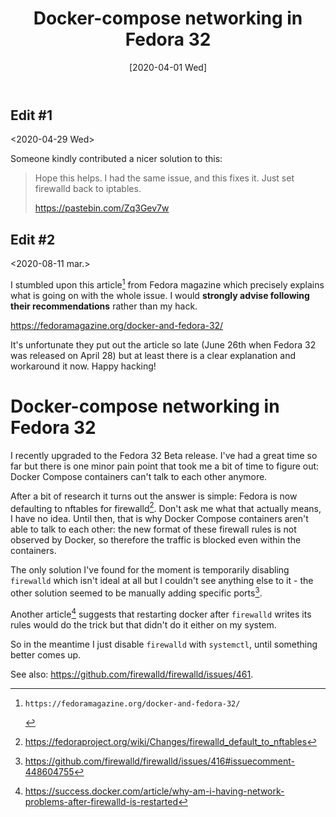 #+TITLE: Docker-compose networking in Fedora 32
#+DATE: [2020-04-01 Wed]

** Edit #1
<2020-04-29 Wed>

Someone kindly contributed a nicer solution to this:

#+BEGIN_QUOTE
Hope this helps. I had the same issue, and this fixes it. Just set
firewalld back to iptables.

https://pastebin.com/Zq3Gev7w
#+END_QUOTE

** Edit #2
<2020-08-11 mar.>

I stumbled upon this article[fn:4] from Fedora magazine which precisely
explains what is going on with the whole issue. I would **strongly
advise following their recommendations** rather than my hack.

https://fedoramagazine.org/docker-and-fedora-32/

It's unfortunate they put out the article so late (June 26th when
Fedora 32 was released on April 28) but at least there is a clear
explanation and workaround it now. Happy hacking!

[fn:4]: https://fedoramagazine.org/docker-and-fedora-32/

* Docker-compose networking in Fedora 32
  :PROPERTIES:
  :EXPORT_DATE: <2020-04-01 Wed>
  :END:

I recently upgraded to the Fedora 32 Beta release. I've had a great
time so far but there is one minor pain point that took me a bit of
time to figure out: Docker Compose containers can't talk to each other
anymore.

After a bit of research it turns out the answer is simple: Fedora is
now defaulting to nftables for firewalld[fn:1]. Don't ask me what
that actually means, I have no idea. Until then, that is why Docker
Compose containers aren't able to talk to each other: the new format
of these firewall rules is not observed by Docker, so therefore the
traffic is blocked even within the containers.

The only solution I've found for the moment is temporarily disabling
~firewalld~ which isn't ideal at all but I couldn't see anything else
to it - the other solution seemed to be manually adding specific
ports[fn:2].

Another article[fn:3] suggests that restarting docker after ~firewalld~
writes its rules would do the trick but that didn't do it either on my
system.

So in the meantime I just disable ~firewalld~ with ~systemctl~, until
something better comes up.

See also: https://github.com/firewalld/firewalld/issues/461.

[fn:1] https://fedoraproject.org/wiki/Changes/firewalld_default_to_nftables
[fn:2] https://github.com/firewalld/firewalld/issues/416#issuecomment-448604755
[fn:3] https://success.docker.com/article/why-am-i-having-network-problems-after-firewalld-is-restarted
